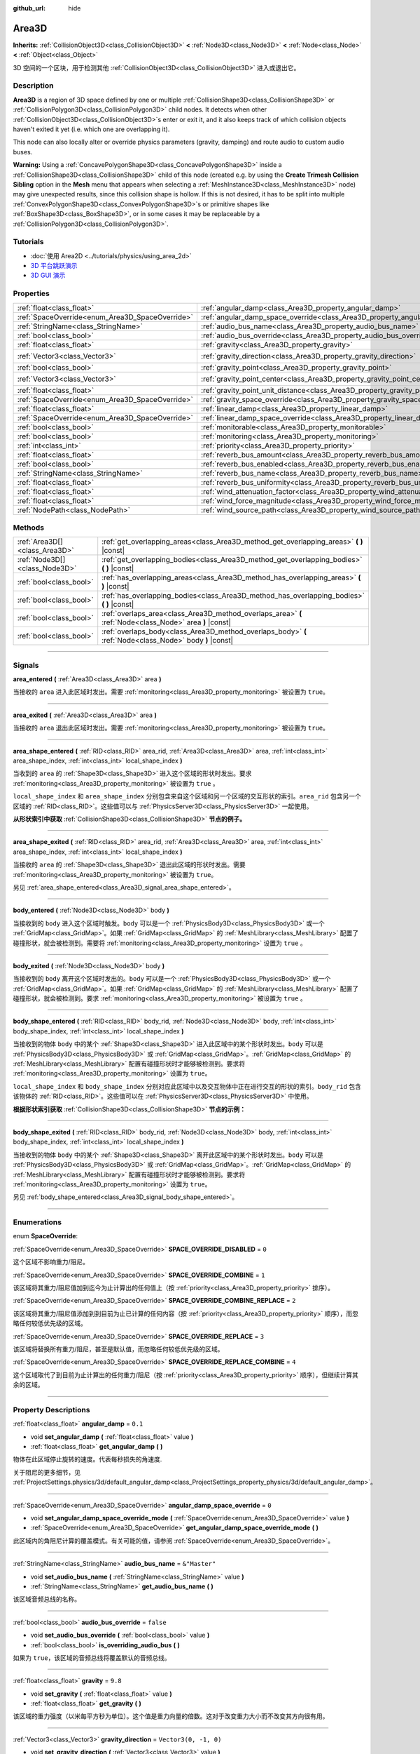 :github_url: hide

.. DO NOT EDIT THIS FILE!!!
.. Generated automatically from Godot engine sources.
.. Generator: https://github.com/godotengine/godot/tree/master/doc/tools/make_rst.py.
.. XML source: https://github.com/godotengine/godot/tree/master/doc/classes/Area3D.xml.

.. _class_Area3D:

Area3D
======

**Inherits:** :ref:`CollisionObject3D<class_CollisionObject3D>` **<** :ref:`Node3D<class_Node3D>` **<** :ref:`Node<class_Node>` **<** :ref:`Object<class_Object>`

3D 空间的一个区块，用于检测其他 :ref:`CollisionObject3D<class_CollisionObject3D>` 进入或退出它。

.. rst-class:: classref-introduction-group

Description
-----------

**Area3D** is a region of 3D space defined by one or multiple :ref:`CollisionShape3D<class_CollisionShape3D>` or :ref:`CollisionPolygon3D<class_CollisionPolygon3D>` child nodes. It detects when other :ref:`CollisionObject3D<class_CollisionObject3D>`\ s enter or exit it, and it also keeps track of which collision objects haven't exited it yet (i.e. which one are overlapping it).

This node can also locally alter or override physics parameters (gravity, damping) and route audio to custom audio buses.

\ **Warning:** Using a :ref:`ConcavePolygonShape3D<class_ConcavePolygonShape3D>` inside a :ref:`CollisionShape3D<class_CollisionShape3D>` child of this node (created e.g. by using the **Create Trimesh Collision Sibling** option in the **Mesh** menu that appears when selecting a :ref:`MeshInstance3D<class_MeshInstance3D>` node) may give unexpected results, since this collision shape is hollow. If this is not desired, it has to be split into multiple :ref:`ConvexPolygonShape3D<class_ConvexPolygonShape3D>`\ s or primitive shapes like :ref:`BoxShape3D<class_BoxShape3D>`, or in some cases it may be replaceable by a :ref:`CollisionPolygon3D<class_CollisionPolygon3D>`.

.. rst-class:: classref-introduction-group

Tutorials
---------

- :doc:`使用 Area2D <../tutorials/physics/using_area_2d>`

- `3D 平台跳跃演示 <https://godotengine.org/asset-library/asset/125>`__

- `3D GUI 演示 <https://godotengine.org/asset-library/asset/127>`__

.. rst-class:: classref-reftable-group

Properties
----------

.. table::
   :widths: auto

   +-------------------------------------------------+---------------------------------------------------------------------------------------+-----------------------+
   | :ref:`float<class_float>`                       | :ref:`angular_damp<class_Area3D_property_angular_damp>`                               | ``0.1``               |
   +-------------------------------------------------+---------------------------------------------------------------------------------------+-----------------------+
   | :ref:`SpaceOverride<enum_Area3D_SpaceOverride>` | :ref:`angular_damp_space_override<class_Area3D_property_angular_damp_space_override>` | ``0``                 |
   +-------------------------------------------------+---------------------------------------------------------------------------------------+-----------------------+
   | :ref:`StringName<class_StringName>`             | :ref:`audio_bus_name<class_Area3D_property_audio_bus_name>`                           | ``&"Master"``         |
   +-------------------------------------------------+---------------------------------------------------------------------------------------+-----------------------+
   | :ref:`bool<class_bool>`                         | :ref:`audio_bus_override<class_Area3D_property_audio_bus_override>`                   | ``false``             |
   +-------------------------------------------------+---------------------------------------------------------------------------------------+-----------------------+
   | :ref:`float<class_float>`                       | :ref:`gravity<class_Area3D_property_gravity>`                                         | ``9.8``               |
   +-------------------------------------------------+---------------------------------------------------------------------------------------+-----------------------+
   | :ref:`Vector3<class_Vector3>`                   | :ref:`gravity_direction<class_Area3D_property_gravity_direction>`                     | ``Vector3(0, -1, 0)`` |
   +-------------------------------------------------+---------------------------------------------------------------------------------------+-----------------------+
   | :ref:`bool<class_bool>`                         | :ref:`gravity_point<class_Area3D_property_gravity_point>`                             | ``false``             |
   +-------------------------------------------------+---------------------------------------------------------------------------------------+-----------------------+
   | :ref:`Vector3<class_Vector3>`                   | :ref:`gravity_point_center<class_Area3D_property_gravity_point_center>`               | ``Vector3(0, -1, 0)`` |
   +-------------------------------------------------+---------------------------------------------------------------------------------------+-----------------------+
   | :ref:`float<class_float>`                       | :ref:`gravity_point_unit_distance<class_Area3D_property_gravity_point_unit_distance>` | ``0.0``               |
   +-------------------------------------------------+---------------------------------------------------------------------------------------+-----------------------+
   | :ref:`SpaceOverride<enum_Area3D_SpaceOverride>` | :ref:`gravity_space_override<class_Area3D_property_gravity_space_override>`           | ``0``                 |
   +-------------------------------------------------+---------------------------------------------------------------------------------------+-----------------------+
   | :ref:`float<class_float>`                       | :ref:`linear_damp<class_Area3D_property_linear_damp>`                                 | ``0.1``               |
   +-------------------------------------------------+---------------------------------------------------------------------------------------+-----------------------+
   | :ref:`SpaceOverride<enum_Area3D_SpaceOverride>` | :ref:`linear_damp_space_override<class_Area3D_property_linear_damp_space_override>`   | ``0``                 |
   +-------------------------------------------------+---------------------------------------------------------------------------------------+-----------------------+
   | :ref:`bool<class_bool>`                         | :ref:`monitorable<class_Area3D_property_monitorable>`                                 | ``true``              |
   +-------------------------------------------------+---------------------------------------------------------------------------------------+-----------------------+
   | :ref:`bool<class_bool>`                         | :ref:`monitoring<class_Area3D_property_monitoring>`                                   | ``true``              |
   +-------------------------------------------------+---------------------------------------------------------------------------------------+-----------------------+
   | :ref:`int<class_int>`                           | :ref:`priority<class_Area3D_property_priority>`                                       | ``0``                 |
   +-------------------------------------------------+---------------------------------------------------------------------------------------+-----------------------+
   | :ref:`float<class_float>`                       | :ref:`reverb_bus_amount<class_Area3D_property_reverb_bus_amount>`                     | ``0.0``               |
   +-------------------------------------------------+---------------------------------------------------------------------------------------+-----------------------+
   | :ref:`bool<class_bool>`                         | :ref:`reverb_bus_enabled<class_Area3D_property_reverb_bus_enabled>`                   | ``false``             |
   +-------------------------------------------------+---------------------------------------------------------------------------------------+-----------------------+
   | :ref:`StringName<class_StringName>`             | :ref:`reverb_bus_name<class_Area3D_property_reverb_bus_name>`                         | ``&"Master"``         |
   +-------------------------------------------------+---------------------------------------------------------------------------------------+-----------------------+
   | :ref:`float<class_float>`                       | :ref:`reverb_bus_uniformity<class_Area3D_property_reverb_bus_uniformity>`             | ``0.0``               |
   +-------------------------------------------------+---------------------------------------------------------------------------------------+-----------------------+
   | :ref:`float<class_float>`                       | :ref:`wind_attenuation_factor<class_Area3D_property_wind_attenuation_factor>`         | ``0.0``               |
   +-------------------------------------------------+---------------------------------------------------------------------------------------+-----------------------+
   | :ref:`float<class_float>`                       | :ref:`wind_force_magnitude<class_Area3D_property_wind_force_magnitude>`               | ``0.0``               |
   +-------------------------------------------------+---------------------------------------------------------------------------------------+-----------------------+
   | :ref:`NodePath<class_NodePath>`                 | :ref:`wind_source_path<class_Area3D_property_wind_source_path>`                       | ``NodePath("")``      |
   +-------------------------------------------------+---------------------------------------------------------------------------------------+-----------------------+

.. rst-class:: classref-reftable-group

Methods
-------

.. table::
   :widths: auto

   +-------------------------------+----------------------------------------------------------------------------------------------------------+
   | :ref:`Area3D[]<class_Area3D>` | :ref:`get_overlapping_areas<class_Area3D_method_get_overlapping_areas>` **(** **)** |const|              |
   +-------------------------------+----------------------------------------------------------------------------------------------------------+
   | :ref:`Node3D[]<class_Node3D>` | :ref:`get_overlapping_bodies<class_Area3D_method_get_overlapping_bodies>` **(** **)** |const|            |
   +-------------------------------+----------------------------------------------------------------------------------------------------------+
   | :ref:`bool<class_bool>`       | :ref:`has_overlapping_areas<class_Area3D_method_has_overlapping_areas>` **(** **)** |const|              |
   +-------------------------------+----------------------------------------------------------------------------------------------------------+
   | :ref:`bool<class_bool>`       | :ref:`has_overlapping_bodies<class_Area3D_method_has_overlapping_bodies>` **(** **)** |const|            |
   +-------------------------------+----------------------------------------------------------------------------------------------------------+
   | :ref:`bool<class_bool>`       | :ref:`overlaps_area<class_Area3D_method_overlaps_area>` **(** :ref:`Node<class_Node>` area **)** |const| |
   +-------------------------------+----------------------------------------------------------------------------------------------------------+
   | :ref:`bool<class_bool>`       | :ref:`overlaps_body<class_Area3D_method_overlaps_body>` **(** :ref:`Node<class_Node>` body **)** |const| |
   +-------------------------------+----------------------------------------------------------------------------------------------------------+

.. rst-class:: classref-section-separator

----

.. rst-class:: classref-descriptions-group

Signals
-------

.. _class_Area3D_signal_area_entered:

.. rst-class:: classref-signal

**area_entered** **(** :ref:`Area3D<class_Area3D>` area **)**

当接收的 ``area`` 进入此区域时发出。需要 :ref:`monitoring<class_Area3D_property_monitoring>` 被设置为 ``true``\ 。

.. rst-class:: classref-item-separator

----

.. _class_Area3D_signal_area_exited:

.. rst-class:: classref-signal

**area_exited** **(** :ref:`Area3D<class_Area3D>` area **)**

当接收的 ``area`` 退出此区域时发出。需要 :ref:`monitoring<class_Area3D_property_monitoring>` 被设置为 ``true``\ 。

.. rst-class:: classref-item-separator

----

.. _class_Area3D_signal_area_shape_entered:

.. rst-class:: classref-signal

**area_shape_entered** **(** :ref:`RID<class_RID>` area_rid, :ref:`Area3D<class_Area3D>` area, :ref:`int<class_int>` area_shape_index, :ref:`int<class_int>` local_shape_index **)**

当收到的 ``area`` 的 :ref:`Shape3D<class_Shape3D>` 进入这个区域的形状时发出。要求 :ref:`monitoring<class_Area3D_property_monitoring>` 被设置为 ``true`` 。

\ ``local_shape_index`` 和 ``area_shape_index`` 分别包含来自这个区域和另一个区域的交互形状的索引。\ ``area_rid`` 包含另一个区域的 :ref:`RID<class_RID>`\ 。这些值可以与 :ref:`PhysicsServer3D<class_PhysicsServer3D>` 一起使用。

\ **从形状索引中获取** :ref:`CollisionShape3D<class_CollisionShape3D>` **节点的例子。**\ 


.. tabs::

 .. code-tab:: gdscript

    var other_shape_owner = area.shape_find_owner( area_shape_index)
    var other_shape_node = area.shape_owner_get_owner(other_shape_owner)
    
    var local_shape_owner = shape_find_owner(local_shape_index)
    var local_shape_node = shape_owner_get_owner(local_shape_owner)



.. rst-class:: classref-item-separator

----

.. _class_Area3D_signal_area_shape_exited:

.. rst-class:: classref-signal

**area_shape_exited** **(** :ref:`RID<class_RID>` area_rid, :ref:`Area3D<class_Area3D>` area, :ref:`int<class_int>` area_shape_index, :ref:`int<class_int>` local_shape_index **)**

当接收的 ``area`` 的 :ref:`Shape3D<class_Shape3D>` 退出此区域的形状时发出。需要 :ref:`monitoring<class_Area3D_property_monitoring>` 被设置为 ``true``\ 。

另见 :ref:`area_shape_entered<class_Area3D_signal_area_shape_entered>`\ 。

.. rst-class:: classref-item-separator

----

.. _class_Area3D_signal_body_entered:

.. rst-class:: classref-signal

**body_entered** **(** :ref:`Node3D<class_Node3D>` body **)**

当接收到的 ``body`` 进入这个区域时触发。\ ``body`` 可以是一个 :ref:`PhysicsBody3D<class_PhysicsBody3D>` 或一个 :ref:`GridMap<class_GridMap>`\ 。如果 :ref:`GridMap<class_GridMap>` 的 :ref:`MeshLibrary<class_MeshLibrary>` 配置了碰撞形状，就会被检测到。需要将 :ref:`monitoring<class_Area3D_property_monitoring>` 设置为 ``true`` 。

.. rst-class:: classref-item-separator

----

.. _class_Area3D_signal_body_exited:

.. rst-class:: classref-signal

**body_exited** **(** :ref:`Node3D<class_Node3D>` body **)**

当接收到的 ``body`` 离开这个区域时发出的。\ ``body`` 可以是一个 :ref:`PhysicsBody3D<class_PhysicsBody3D>` 或一个 :ref:`GridMap<class_GridMap>`\ 。如果 :ref:`GridMap<class_GridMap>` 的 :ref:`MeshLibrary<class_MeshLibrary>` 配置了碰撞形状，就会被检测到。要求 :ref:`monitoring<class_Area3D_property_monitoring>` 被设置为 ``true`` 。

.. rst-class:: classref-item-separator

----

.. _class_Area3D_signal_body_shape_entered:

.. rst-class:: classref-signal

**body_shape_entered** **(** :ref:`RID<class_RID>` body_rid, :ref:`Node3D<class_Node3D>` body, :ref:`int<class_int>` body_shape_index, :ref:`int<class_int>` local_shape_index **)**

当接收到的物体 ``body`` 中的某个 :ref:`Shape3D<class_Shape3D>` 进入此区域中的某个形状时发出。\ ``body`` 可以是 :ref:`PhysicsBody3D<class_PhysicsBody3D>` 或 :ref:`GridMap<class_GridMap>`\ 。\ :ref:`GridMap<class_GridMap>` 的 :ref:`MeshLibrary<class_MeshLibrary>` 配置有碰撞形状时才能够被检测到。要求将 :ref:`monitoring<class_Area3D_property_monitoring>` 设置为 ``true``\ 。

\ ``local_shape_index`` 和 ``body_shape_index`` 分别对应此区域中以及交互物体中正在进行交互的形状的索引。\ ``body_rid`` 包含该物体的 :ref:`RID<class_RID>`\ 。这些值可以在 :ref:`PhysicsServer3D<class_PhysicsServer3D>` 中使用。

\ **根据形状索引获取** :ref:`CollisionShape3D<class_CollisionShape3D>` **节点的示例：**\ 


.. tabs::

 .. code-tab:: gdscript

    var body_shape_owner = body.shape_find_owner(body_shape_index)
    var body_shape_node = body.shape_owner_get_owner(body_shape_owner)
    
    var local_shape_owner = shape_find_owner(local_shape_index)
    var local_shape_node = shape_owner_get_owner(local_shape_owner)



.. rst-class:: classref-item-separator

----

.. _class_Area3D_signal_body_shape_exited:

.. rst-class:: classref-signal

**body_shape_exited** **(** :ref:`RID<class_RID>` body_rid, :ref:`Node3D<class_Node3D>` body, :ref:`int<class_int>` body_shape_index, :ref:`int<class_int>` local_shape_index **)**

当接收到的物体 ``body`` 中的某个 :ref:`Shape3D<class_Shape3D>` 离开此区域中的某个形状时发出。\ ``body`` 可以是 :ref:`PhysicsBody3D<class_PhysicsBody3D>` 或 :ref:`GridMap<class_GridMap>`\ 。\ :ref:`GridMap<class_GridMap>` 的 :ref:`MeshLibrary<class_MeshLibrary>` 配置有碰撞形状时才能够被检测到。要求将 :ref:`monitoring<class_Area3D_property_monitoring>` 设置为 ``true``\ 。

另见 :ref:`body_shape_entered<class_Area3D_signal_body_shape_entered>`\ 。

.. rst-class:: classref-section-separator

----

.. rst-class:: classref-descriptions-group

Enumerations
------------

.. _enum_Area3D_SpaceOverride:

.. rst-class:: classref-enumeration

enum **SpaceOverride**:

.. _class_Area3D_constant_SPACE_OVERRIDE_DISABLED:

.. rst-class:: classref-enumeration-constant

:ref:`SpaceOverride<enum_Area3D_SpaceOverride>` **SPACE_OVERRIDE_DISABLED** = ``0``

这个区域不影响重力/阻尼。

.. _class_Area3D_constant_SPACE_OVERRIDE_COMBINE:

.. rst-class:: classref-enumeration-constant

:ref:`SpaceOverride<enum_Area3D_SpaceOverride>` **SPACE_OVERRIDE_COMBINE** = ``1``

该区域将其重力/阻尼值加到迄今为止计算出的任何值上（按 :ref:`priority<class_Area3D_property_priority>` 排序）。

.. _class_Area3D_constant_SPACE_OVERRIDE_COMBINE_REPLACE:

.. rst-class:: classref-enumeration-constant

:ref:`SpaceOverride<enum_Area3D_SpaceOverride>` **SPACE_OVERRIDE_COMBINE_REPLACE** = ``2``

该区域将其重力/阻尼值添加到到目前为止已计算的任何内容（按 :ref:`priority<class_Area3D_property_priority>` 顺序），而忽略任何较低优先级的区域。

.. _class_Area3D_constant_SPACE_OVERRIDE_REPLACE:

.. rst-class:: classref-enumeration-constant

:ref:`SpaceOverride<enum_Area3D_SpaceOverride>` **SPACE_OVERRIDE_REPLACE** = ``3``

该区域将替换所有重力/阻尼，甚至是默认值，而忽略任何较低优先级的区域。

.. _class_Area3D_constant_SPACE_OVERRIDE_REPLACE_COMBINE:

.. rst-class:: classref-enumeration-constant

:ref:`SpaceOverride<enum_Area3D_SpaceOverride>` **SPACE_OVERRIDE_REPLACE_COMBINE** = ``4``

这个区域取代了到目前为止计算出的任何重力/阻尼（按 :ref:`priority<class_Area3D_property_priority>` 顺序），但继续计算其余的区域。

.. rst-class:: classref-section-separator

----

.. rst-class:: classref-descriptions-group

Property Descriptions
---------------------

.. _class_Area3D_property_angular_damp:

.. rst-class:: classref-property

:ref:`float<class_float>` **angular_damp** = ``0.1``

.. rst-class:: classref-property-setget

- void **set_angular_damp** **(** :ref:`float<class_float>` value **)**
- :ref:`float<class_float>` **get_angular_damp** **(** **)**

物体在此区域停止旋转的速度。代表每秒损失的角速度.

关于阻尼的更多细节，见 :ref:`ProjectSettings.physics/3d/default_angular_damp<class_ProjectSettings_property_physics/3d/default_angular_damp>`\ 。

.. rst-class:: classref-item-separator

----

.. _class_Area3D_property_angular_damp_space_override:

.. rst-class:: classref-property

:ref:`SpaceOverride<enum_Area3D_SpaceOverride>` **angular_damp_space_override** = ``0``

.. rst-class:: classref-property-setget

- void **set_angular_damp_space_override_mode** **(** :ref:`SpaceOverride<enum_Area3D_SpaceOverride>` value **)**
- :ref:`SpaceOverride<enum_Area3D_SpaceOverride>` **get_angular_damp_space_override_mode** **(** **)**

此区域内的角阻尼计算的覆盖模式。有关可能的值，请参阅 :ref:`SpaceOverride<enum_Area3D_SpaceOverride>`\ 。

.. rst-class:: classref-item-separator

----

.. _class_Area3D_property_audio_bus_name:

.. rst-class:: classref-property

:ref:`StringName<class_StringName>` **audio_bus_name** = ``&"Master"``

.. rst-class:: classref-property-setget

- void **set_audio_bus_name** **(** :ref:`StringName<class_StringName>` value **)**
- :ref:`StringName<class_StringName>` **get_audio_bus_name** **(** **)**

该区域音频总线的名称。

.. rst-class:: classref-item-separator

----

.. _class_Area3D_property_audio_bus_override:

.. rst-class:: classref-property

:ref:`bool<class_bool>` **audio_bus_override** = ``false``

.. rst-class:: classref-property-setget

- void **set_audio_bus_override** **(** :ref:`bool<class_bool>` value **)**
- :ref:`bool<class_bool>` **is_overriding_audio_bus** **(** **)**

如果为 ``true``\ ，该区域的音频总线将覆盖默认的音频总线。

.. rst-class:: classref-item-separator

----

.. _class_Area3D_property_gravity:

.. rst-class:: classref-property

:ref:`float<class_float>` **gravity** = ``9.8``

.. rst-class:: classref-property-setget

- void **set_gravity** **(** :ref:`float<class_float>` value **)**
- :ref:`float<class_float>` **get_gravity** **(** **)**

该区域的重力强度（以米每平方秒为单位）。这个值是重力向量的倍数。这对于改变重力大小而不改变其方向很有用。

.. rst-class:: classref-item-separator

----

.. _class_Area3D_property_gravity_direction:

.. rst-class:: classref-property

:ref:`Vector3<class_Vector3>` **gravity_direction** = ``Vector3(0, -1, 0)``

.. rst-class:: classref-property-setget

- void **set_gravity_direction** **(** :ref:`Vector3<class_Vector3>` value **)**
- :ref:`Vector3<class_Vector3>` **get_gravity_direction** **(** **)**

该区域的重力向量（未归一化）。

.. rst-class:: classref-item-separator

----

.. _class_Area3D_property_gravity_point:

.. rst-class:: classref-property

:ref:`bool<class_bool>` **gravity_point** = ``false``

.. rst-class:: classref-property-setget

- void **set_gravity_is_point** **(** :ref:`bool<class_bool>` value **)**
- :ref:`bool<class_bool>` **is_gravity_a_point** **(** **)**

如果为 ``true``\ ，则从一个点（通过 :ref:`gravity_point_center<class_Area3D_property_gravity_point_center>` 设置）计算重力。参阅 :ref:`gravity_space_override<class_Area3D_property_gravity_space_override>`\ 。

.. rst-class:: classref-item-separator

----

.. _class_Area3D_property_gravity_point_center:

.. rst-class:: classref-property

:ref:`Vector3<class_Vector3>` **gravity_point_center** = ``Vector3(0, -1, 0)``

.. rst-class:: classref-property-setget

- void **set_gravity_point_center** **(** :ref:`Vector3<class_Vector3>` value **)**
- :ref:`Vector3<class_Vector3>` **get_gravity_point_center** **(** **)**

如果重力是一个点（参见 :ref:`gravity_point<class_Area3D_property_gravity_point>`\ ），这将是吸引力点。

.. rst-class:: classref-item-separator

----

.. _class_Area3D_property_gravity_point_unit_distance:

.. rst-class:: classref-property

:ref:`float<class_float>` **gravity_point_unit_distance** = ``0.0``

.. rst-class:: classref-property-setget

- void **set_gravity_point_unit_distance** **(** :ref:`float<class_float>` value **)**
- :ref:`float<class_float>` **get_gravity_point_unit_distance** **(** **)**

重力强度等于 :ref:`gravity<class_Area3D_property_gravity>` 的距离。例如，在一个半径为 100 米、表面重力为 4.0 m/s² 的行星上，将 :ref:`gravity<class_Area3D_property_gravity>` 设置为 4.0，将单位距离设置为 100.0。重力会根据平方反比定律衰减，因此在该示例中，距中心 200 米处的重力将为 1.0 m/s²（距离的两倍，重力的 1/4），在 50 米处为 16.0 m/s²（距离的一半，重力的 4 倍），依此类推。

仅当单位距离为正数时，上述情况才成立。当该属性被设置为 0.0 时，无论距离如何，重力都将保持不变。

.. rst-class:: classref-item-separator

----

.. _class_Area3D_property_gravity_space_override:

.. rst-class:: classref-property

:ref:`SpaceOverride<enum_Area3D_SpaceOverride>` **gravity_space_override** = ``0``

.. rst-class:: classref-property-setget

- void **set_gravity_space_override_mode** **(** :ref:`SpaceOverride<enum_Area3D_SpaceOverride>` value **)**
- :ref:`SpaceOverride<enum_Area3D_SpaceOverride>` **get_gravity_space_override_mode** **(** **)**

该区域内重力计算的覆盖模式。有关可能的值，请参阅 :ref:`SpaceOverride<enum_Area3D_SpaceOverride>`\ 。

.. rst-class:: classref-item-separator

----

.. _class_Area3D_property_linear_damp:

.. rst-class:: classref-property

:ref:`float<class_float>` **linear_damp** = ``0.1``

.. rst-class:: classref-property-setget

- void **set_linear_damp** **(** :ref:`float<class_float>` value **)**
- :ref:`float<class_float>` **get_linear_damp** **(** **)**

实体在此区域减速的速率。代表每秒损失的线速度。

关于阻尼的更多细节，见\ :ref:`ProjectSettings.physics/3d/default_linear_damp<class_ProjectSettings_property_physics/3d/default_linear_damp>`\ 。

.. rst-class:: classref-item-separator

----

.. _class_Area3D_property_linear_damp_space_override:

.. rst-class:: classref-property

:ref:`SpaceOverride<enum_Area3D_SpaceOverride>` **linear_damp_space_override** = ``0``

.. rst-class:: classref-property-setget

- void **set_linear_damp_space_override_mode** **(** :ref:`SpaceOverride<enum_Area3D_SpaceOverride>` value **)**
- :ref:`SpaceOverride<enum_Area3D_SpaceOverride>` **get_linear_damp_space_override_mode** **(** **)**

该区域内线性阻尼计算的覆盖模式。可取的值见 :ref:`SpaceOverride<enum_Area3D_SpaceOverride>`\ 。

.. rst-class:: classref-item-separator

----

.. _class_Area3D_property_monitorable:

.. rst-class:: classref-property

:ref:`bool<class_bool>` **monitorable** = ``true``

.. rst-class:: classref-property-setget

- void **set_monitorable** **(** :ref:`bool<class_bool>` value **)**
- :ref:`bool<class_bool>` **is_monitorable** **(** **)**

如果为 ``true``\ ，其他监测区域可以检测到这个区域。

.. rst-class:: classref-item-separator

----

.. _class_Area3D_property_monitoring:

.. rst-class:: classref-property

:ref:`bool<class_bool>` **monitoring** = ``true``

.. rst-class:: classref-property-setget

- void **set_monitoring** **(** :ref:`bool<class_bool>` value **)**
- :ref:`bool<class_bool>` **is_monitoring** **(** **)**

为 ``true`` 时，该区域能够检测到进入和退出该区域的实体或区域。

.. rst-class:: classref-item-separator

----

.. _class_Area3D_property_priority:

.. rst-class:: classref-property

:ref:`int<class_int>` **priority** = ``0``

.. rst-class:: classref-property-setget

- void **set_priority** **(** :ref:`int<class_int>` value **)**
- :ref:`int<class_int>` **get_priority** **(** **)**

该区域的优先级。将优先处理优先级较高的区域。\ :ref:`World3D<class_World3D>` 的物理始终在所有区域之后处理。

.. rst-class:: classref-item-separator

----

.. _class_Area3D_property_reverb_bus_amount:

.. rst-class:: classref-property

:ref:`float<class_float>` **reverb_bus_amount** = ``0.0``

.. rst-class:: classref-property-setget

- void **set_reverb_amount** **(** :ref:`float<class_float>` value **)**
- :ref:`float<class_float>` **get_reverb_amount** **(** **)**

该区域对其相关音频应用混响的程度。范围从 ``0`` 到 ``1``\ ，精度为 ``0.1``\ 。

.. rst-class:: classref-item-separator

----

.. _class_Area3D_property_reverb_bus_enabled:

.. rst-class:: classref-property

:ref:`bool<class_bool>` **reverb_bus_enabled** = ``false``

.. rst-class:: classref-property-setget

- void **set_use_reverb_bus** **(** :ref:`bool<class_bool>` value **)**
- :ref:`bool<class_bool>` **is_using_reverb_bus** **(** **)**

如果为 ``true``\ ，该区域会将混响应用于其关联音频。

.. rst-class:: classref-item-separator

----

.. _class_Area3D_property_reverb_bus_name:

.. rst-class:: classref-property

:ref:`StringName<class_StringName>` **reverb_bus_name** = ``&"Master"``

.. rst-class:: classref-property-setget

- void **set_reverb_bus_name** **(** :ref:`StringName<class_StringName>` value **)**
- :ref:`StringName<class_StringName>` **get_reverb_bus_name** **(** **)**

用于该区域关联音频的混响总线的名称。

.. rst-class:: classref-item-separator

----

.. _class_Area3D_property_reverb_bus_uniformity:

.. rst-class:: classref-property

:ref:`float<class_float>` **reverb_bus_uniformity** = ``0.0``

.. rst-class:: classref-property-setget

- void **set_reverb_uniformity** **(** :ref:`float<class_float>` value **)**
- :ref:`float<class_float>` **get_reverb_uniformity** **(** **)**

该区域的混响效果均匀的程度。范围从 ``0`` 到 ``1``\ ，精度为 ``0.1``\ 。

.. rst-class:: classref-item-separator

----

.. _class_Area3D_property_wind_attenuation_factor:

.. rst-class:: classref-property

:ref:`float<class_float>` **wind_attenuation_factor** = ``0.0``

.. rst-class:: classref-property-setget

- void **set_wind_attenuation_factor** **(** :ref:`float<class_float>` value **)**
- :ref:`float<class_float>` **get_wind_attenuation_factor** **(** **)**

风力随着距其原点的距离而衰减的指数速率。

.. rst-class:: classref-item-separator

----

.. _class_Area3D_property_wind_force_magnitude:

.. rst-class:: classref-property

:ref:`float<class_float>` **wind_force_magnitude** = ``0.0``

.. rst-class:: classref-property-setget

- void **set_wind_force_magnitude** **(** :ref:`float<class_float>` value **)**
- :ref:`float<class_float>` **get_wind_force_magnitude** **(** **)**

特定区域风力的大小。

.. rst-class:: classref-item-separator

----

.. _class_Area3D_property_wind_source_path:

.. rst-class:: classref-property

:ref:`NodePath<class_NodePath>` **wind_source_path** = ``NodePath("")``

.. rst-class:: classref-property-setget

- void **set_wind_source_path** **(** :ref:`NodePath<class_NodePath>` value **)**
- :ref:`NodePath<class_NodePath>` **get_wind_source_path** **(** **)**

:ref:`Node3D<class_Node3D>` 用于指定特定区域风力的方向和原点。方向与 :ref:`Node3D<class_Node3D>` 局部变换的 z 轴相反，其原点为 :ref:`Node3D<class_Node3D>` 局部变换的原点。

.. rst-class:: classref-section-separator

----

.. rst-class:: classref-descriptions-group

Method Descriptions
-------------------

.. _class_Area3D_method_get_overlapping_areas:

.. rst-class:: classref-method

:ref:`Area3D[]<class_Area3D>` **get_overlapping_areas** **(** **)** |const|

返回相交的 **Area3D** 的列表。重叠区域的 :ref:`CollisionObject3D.collision_layer<class_CollisionObject3D_property_collision_layer>` 必须是该区域的 :ref:`CollisionObject3D.collision_mask<class_CollisionObject3D_property_collision_mask>` 的一部分才能被检测到。

出于性能原因（同时处理所有碰撞），此列表在物理步骤期间修改一次，而不是在实体被移动后立即修改。可考虑改用信号。

.. rst-class:: classref-item-separator

----

.. _class_Area3D_method_get_overlapping_bodies:

.. rst-class:: classref-method

:ref:`Node3D[]<class_Node3D>` **get_overlapping_bodies** **(** **)** |const|

返回相交的 :ref:`PhysicsBody3D<class_PhysicsBody3D>` 和 :ref:`GridMap<class_GridMap>`\ 。重叠物体的 :ref:`CollisionObject3D.collision_layer<class_CollisionObject3D_property_collision_layer>` 必须是该区域 :ref:`CollisionObject3D.collision_mask<class_CollisionObject3D_property_collision_mask>` 的一部分，才能被检测到。

出于性能原因（所有碰撞都是一起处理的），这个列表只会在每次物理迭代时发生一次更改，不会在对象移动后立即更改。请考虑使用信号。

.. rst-class:: classref-item-separator

----

.. _class_Area3D_method_has_overlapping_areas:

.. rst-class:: classref-method

:ref:`bool<class_bool>` **has_overlapping_areas** **(** **)** |const|

如果与其他 **Area3D** 相交，则返回 ``true``\ ，否则返回 ``false``\ 。重叠区域的 :ref:`CollisionObject3D.collision_layer<class_CollisionObject3D_property_collision_layer>` 必须是该区域 :ref:`CollisionObject3D.collision_mask<class_CollisionObject3D_property_collision_mask>` 的一部分，才能被检测到。

出于性能原因（所有碰撞都是一起处理的），重叠区域的列表只会在每次物理迭代时发生一次更改，不会在对象移动后立即更改。请考虑使用信号。

.. rst-class:: classref-item-separator

----

.. _class_Area3D_method_has_overlapping_bodies:

.. rst-class:: classref-method

:ref:`bool<class_bool>` **has_overlapping_bodies** **(** **)** |const|

如果与其他 :ref:`PhysicsBody3D<class_PhysicsBody3D>` 或 :ref:`GridMap<class_GridMap>` 相交，则返回 ``true``\ ，否则返回 ``false``\ 。重叠物体的 :ref:`CollisionObject3D.collision_layer<class_CollisionObject3D_property_collision_layer>` 必须是该区域 :ref:`CollisionObject3D.collision_mask<class_CollisionObject3D_property_collision_mask>` 的一部分，才能被检测到。

出于性能原因（所有碰撞都是一起处理的），重叠物体的列表只会在每次物理迭代时发生一次更改，不会在对象移动后立即更改。请考虑使用信号。

.. rst-class:: classref-item-separator

----

.. _class_Area3D_method_overlaps_area:

.. rst-class:: classref-method

:ref:`bool<class_bool>` **overlaps_area** **(** :ref:`Node<class_Node>` area **)** |const|

如果给定的 **Area3D** 与此 **Area3D** 相交或重叠，则返回 ``true``\ ，否则返回 ``false``\ 。

\ **注意：**\ 测试结果不反映对象移动后的即时状态。出于性能原因，重叠列表每帧只会在物理迭代前更新一次。请考虑使用信号。

.. rst-class:: classref-item-separator

----

.. _class_Area3D_method_overlaps_body:

.. rst-class:: classref-method

:ref:`bool<class_bool>` **overlaps_body** **(** :ref:`Node<class_Node>` body **)** |const|

如果给定的物理物体与此 **Area3D** 相交或重叠，则返回 ``true``\ ，否则返回 ``false``\ 。

\ **注意：**\ 测试结果不反映对象移动后的即时状态。出于性能原因，重叠列表每帧只会在物理迭代前更新一次。请考虑使用信号。

参数 ``body`` 可以是 :ref:`PhysicsBody3D<class_PhysicsBody3D>` 实例，也可以是 :ref:`GridMap<class_GridMap>` 实例。GridMap 虽然不是物理物体，但会把图块的碰撞形状注册为虚拟物理物体。

.. |virtual| replace:: :abbr:`virtual (This method should typically be overridden by the user to have any effect.)`
.. |const| replace:: :abbr:`const (This method has no side effects. It doesn't modify any of the instance's member variables.)`
.. |vararg| replace:: :abbr:`vararg (This method accepts any number of arguments after the ones described here.)`
.. |constructor| replace:: :abbr:`constructor (This method is used to construct a type.)`
.. |static| replace:: :abbr:`static (This method doesn't need an instance to be called, so it can be called directly using the class name.)`
.. |operator| replace:: :abbr:`operator (This method describes a valid operator to use with this type as left-hand operand.)`
.. |bitfield| replace:: :abbr:`BitField (This value is an integer composed as a bitmask of the following flags.)`
